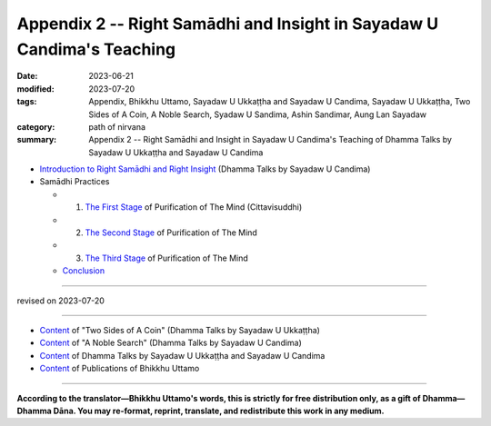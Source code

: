 ===========================================================================
Appendix 2 -- Right Samādhi and Insight in Sayadaw U Candima's Teaching
===========================================================================

:date: 2023-06-21
:modified: 2023-07-20
:tags: Appendix, Bhikkhu Uttamo, Sayadaw U Ukkaṭṭha and Sayadaw U Candima, Sayadaw U Ukkaṭṭha, Two Sides of A Coin, A Noble Search, Syadaw U Sandima, Ashin Sandimar, Aung Lan Sayadaw
:category: path of nirvana
:summary: Appendix 2 -- Right Samādhi and Insight in Sayadaw U Candima's Teaching of Dhamma Talks by Sayadaw U Ukkaṭṭha and Sayadaw U Candima


- `Introduction to Right Samādhi and Right Insight <{filename}right-samaadhi-and-right-insight-introduction%zh.rst>`_ (Dhamma Talks by Sayadaw U Candima)

- Samādhi Practices

  * 1. `The First Stage <{filename}right-samaadhi-and-right-insight-first-stage%zh.rst>`_ of Purification of The Mind (Cittavisuddhi)

  * 2. `The Second Stage <{filename}right-samaadhi-and-right-insight-second-stage%zh.rst>`_ of Purification of The Mind

  * 3. `The Third Stage <{filename}right-samaadhi-and-right-insight-third-stage%zh.rst>`_ of Purification of The Mind

  * `Conclusion <{filename}right-samaadhi-and-right-insight-conclusion%zh.rst>`_ 

------

revised on 2023-07-20

------

- `Content <{filename}content-of-dhamma-talks-by-ukkattha%zh.rst>`__ of "Two Sides of A Coin" (Dhamma Talks by Sayadaw U Ukkaṭṭha)

- `Content <{filename}content-of-dhamma-talks-by-candima-sayadaw%zh.rst>`__ of "A Noble Search" (Dhamma Talks by Sayadaw U Candima)

- `Content <{filename}content-of-dhamma-talks-by-ukkattha-and-candima-sayadaw%zh.rst>`__ of Dhamma Talks by Sayadaw U Ukkaṭṭha and Sayadaw U Candima

- `Content <{filename}../publication-of-ven-uttamo%zh.rst>`__ of Publications of Bhikkhu Uttamo

------

**According to the translator—Bhikkhu Uttamo's words, this is strictly for free distribution only, as a gift of Dhamma—Dhamma Dāna. You may re-format, reprint, translate, and redistribute this work in any medium.**

..
  07-20 simplified (seperatedly)
  2023-06-21 create rst